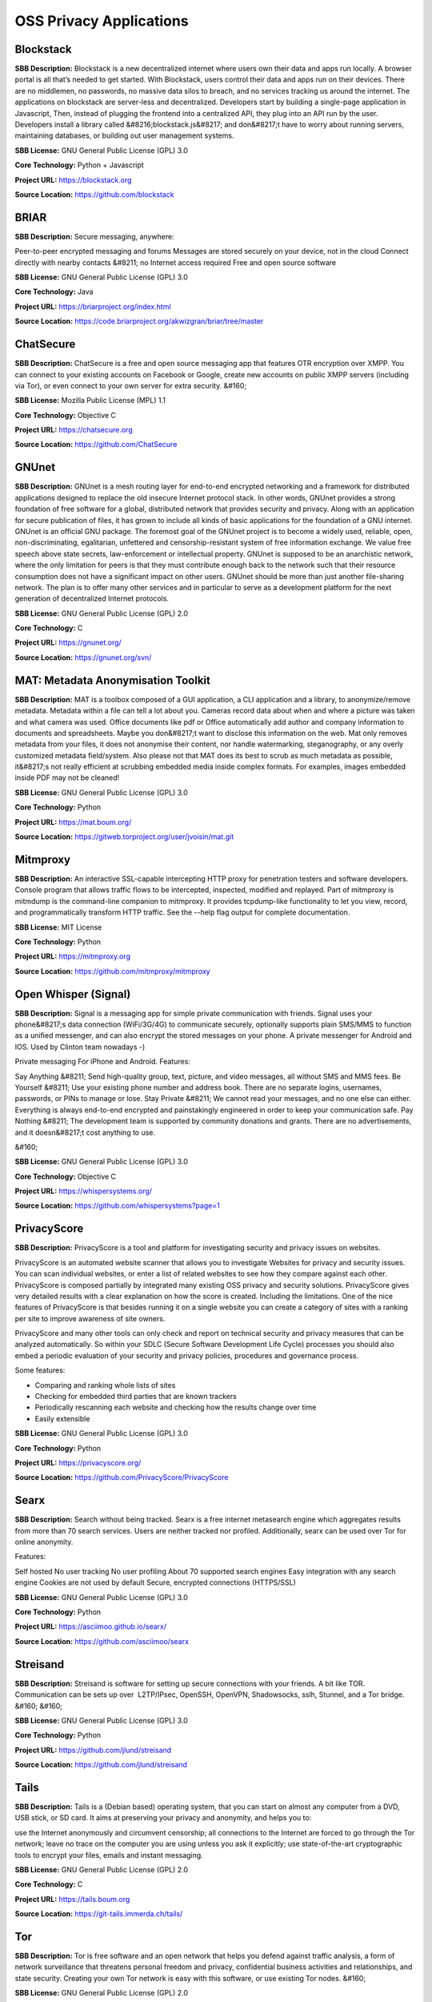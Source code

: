 OSS Privacy Applications
============================



**Blockstack** 
----------------
**SBB Description:** Blockstack is a new decentralized internet where users own their data and apps run locally. A browser portal is all that’s needed to get started.
With Blockstack, users control their data and apps run on their devices. There are no middlemen, no passwords, no massive data silos to breach, and no services tracking us around the internet.
The applications on blockstack are server-less and decentralized. Developers start by building a single-page application in Javascript, Then, instead of plugging the frontend into a centralized API, they plug into an API run by the user. Developers install a library called &#8216;blockstack.js&#8217; and don&#8217;t have to worry about running servers, maintaining databases, or building out user management systems.

**SBB License:** GNU General Public License (GPL) 3.0

**Core Technology:** Python + Javascript

**Project URL:** https://blockstack.org

**Source Location:** https://github.com/blockstack





**BRIAR** 
-----------
**SBB Description:** Secure messaging, anywhere:

Peer-to-peer encrypted messaging and forums
Messages are stored securely on your device, not in the cloud
Connect directly with nearby contacts &#8211; no Internet access required
Free and open source software

**SBB License:** GNU General Public License (GPL) 3.0

**Core Technology:** Java

**Project URL:** https://briarproject.org/index.html

**Source Location:** https://code.briarproject.org/akwizgran/briar/tree/master





**ChatSecure** 
----------------
**SBB Description:** ChatSecure is a free and open source messaging app that features OTR encryption over XMPP. You can connect to your existing accounts on Facebook or Google, create new accounts on public XMPP servers (including via Tor), or even connect to your own server for extra security.
&#160;

**SBB License:** Mozilla Public License (MPL) 1.1

**Core Technology:** Objective C

**Project URL:** https://chatsecure.org

**Source Location:** https://github.com/ChatSecure





**GNUnet** 
------------
**SBB Description:** GNUnet is a mesh routing layer for end-to-end encrypted networking and a framework for distributed applications designed to replace the old insecure Internet protocol stack.
In other words, GNUnet provides a strong foundation of free software for a global, distributed network that provides security and privacy. Along with an application for secure publication of files, it has grown to include all kinds of basic applications for the foundation of a GNU internet.
GNUnet is an official GNU package.
The foremost goal of the GNUnet project is to become a widely used, reliable, open, non-discriminating, egalitarian, unfettered and censorship-resistant system of free information exchange. We value free speech above state secrets, law-enforcement or intellectual property. GNUnet is supposed to be an anarchistic network, where the only limitation for peers is that they must contribute enough back to the network such that their resource consumption does not have a significant impact on other users. GNUnet should be more than just another file-sharing network. The plan is to offer many other services and in particular to serve as a development platform for the next generation of decentralized Internet protocols.

**SBB License:** GNU General Public License (GPL) 2.0

**Core Technology:** C

**Project URL:** https://gnunet.org/

**Source Location:** https://gnunet.org/svn/





**MAT: Metadata Anonymisation Toolkit** 
-----------------------------------------
**SBB Description:** MAT is a toolbox composed of a GUI application, a CLI application and a library, to anonymize/remove metadata.
Metadata within a file can tell a lot about you. Cameras record data about when and where a picture was taken and what camera was used. Office documents like pdf or Office automatically add author and company information to documents and spreadsheets. Maybe you don&#8217;t want to disclose this information on the web.
Mat only removes metadata from your files, it does not anonymise their content, nor handle watermarking, steganography, or any overly customized metadata field/system. Also please not that MAT does its best to scrub as much metadata as possible, it&#8217;s not really efficient at scrubbing embedded media inside complex formats. For examples, images embedded inside PDF may not be cleaned!

**SBB License:** GNU General Public License (GPL) 3.0

**Core Technology:** Python

**Project URL:** https://mat.boum.org/

**Source Location:** https://gitweb.torproject.org/user/jvoisin/mat.git





**Mitmproxy** 
---------------
**SBB Description:** An interactive SSL-capable intercepting HTTP proxy for penetration testers and software developers. Console program that allows traffic flows to be intercepted, inspected, modified and replayed.
Part of mitmproxy is mitmdump is the command-line companion to mitmproxy. It provides tcpdump-like functionality to let you view, record, and programmatically transform HTTP traffic. See the --help flag output for complete documentation.

**SBB License:** MIT License

**Core Technology:** Python

**Project URL:** https://mitmproxy.org

**Source Location:** https://github.com/mitmproxy/mitmproxy





**Open Whisper (Signal)** 
---------------------------
**SBB Description:** Signal is a messaging app for simple private communication with friends. Signal uses your phone&#8217;s data connection (WiFi/3G/4G) to communicate securely, optionally supports plain SMS/MMS to function as a unified messenger, and can also encrypt the stored messages on your phone.
A private messenger for Android and IOS. Used by Clinton team nowadays -)

Private messaging For iPhone and Android. Features:

Say Anything &#8211; Send high-quality group, text, picture, and video messages, all without SMS and MMS fees.
Be Yourself &#8211; Use your existing phone number and address book. There are no separate logins, usernames, passwords, or PINs to manage or lose.
Stay Private &#8211; We cannot read your messages, and no one else can either. Everything is always end-to-end encrypted and painstakingly engineered in order to keep your communication safe.
Pay Nothing &#8211; The development team is supported by community donations and grants. There are no advertisements, and it doesn&#8217;t cost anything to use.

&#160;

**SBB License:** GNU General Public License (GPL) 3.0

**Core Technology:** Objective C

**Project URL:** https://whispersystems.org/

**Source Location:** https://github.com/whispersystems?page=1





**PrivacyScore** 
------------------
**SBB Description:** PrivacyScore is a tool and platform for investigating security and privacy issues on websites. 

PrivacyScore is an automated website scanner that allows you to investigate Websites for privacy and security issues. You can scan individual websites, or enter a list of related websites to see how they compare against each other. PrivacyScore is composed partially by integrated many existing OSS privacy and security solutions. PrivacyScore gives very detailed results with a clear explanation on how the score is created. Including the limitations. One of the nice features of PrivacyScore is that besides running it on a single website you can create a category of sites with a ranking per site to improve awareness of site owners.

PrivacyScore and many other tools can only check and report on technical security and privacy measures that can be analyzed automatically. So within your SDLC (Secure Software Development Life Cycle) processes you should also embed a periodic evaluation of your security and privacy policies, procedures and governance process.

Some features:

- Comparing and ranking whole lists of sites
- Checking for embedded third parties that are known trackers
- Periodically rescanning each website and checking how the results change over time
- Easily extensible

**SBB License:** GNU General Public License (GPL) 3.0

**Core Technology:** Python

**Project URL:** https://privacyscore.org/

**Source Location:** https://github.com/PrivacyScore/PrivacyScore





**Searx** 
-----------
**SBB Description:** Search without being tracked. Searx is a free internet metasearch engine which aggregates results from more than 70 search services. Users are neither tracked nor profiled. Additionally, searx can be used over Tor for online anonymity.

Features:

Self hosted
No user tracking
No user profiling
About 70 supported search engines
Easy integration with any search engine
Cookies are not used by default
Secure, encrypted connections (HTTPS/SSL)

**SBB License:** GNU General Public License (GPL) 3.0

**Core Technology:** Python

**Project URL:** https://asciimoo.github.io/searx/

**Source Location:** https://github.com/asciimoo/searx





**Streisand** 
---------------
**SBB Description:** Streisand is software for setting up secure connections with your friends. A bit like TOR. Communication can be sets up over  L2TP/IPsec, OpenSSH, OpenVPN, Shadowsocks, sslh, Stunnel, and a Tor bridge.
&#160;
&#160;

**SBB License:** GNU General Public License (GPL) 3.0

**Core Technology:** Python

**Project URL:** https://github.com/jlund/streisand

**Source Location:** https://github.com/jlund/streisand





**Tails** 
-----------
**SBB Description:** Tails is a (Debian based) operating system, that you can start on almost any computer from a DVD, USB stick, or SD card. It aims at preserving your privacy and anonymity, and helps you to:

use the Internet anonymously and circumvent censorship;
all connections to the Internet are forced to go through the Tor network;
leave no trace on the computer you are using unless you ask it explicitly;
use state-of-the-art cryptographic tools to encrypt your files, emails and instant messaging.

**SBB License:** GNU General Public License (GPL) 2.0

**Core Technology:** C

**Project URL:** https://tails.boum.org

**Source Location:** https://git-tails.immerda.ch/tails/





**Tor** 
---------
**SBB Description:** Tor is free software and an open network that helps you defend against traffic analysis, a form of network surveillance that threatens personal freedom and privacy, confidential business activities and relationships, and state security. Creating your own Tor network is easy with this software, or use existing Tor nodes.
&#160;

**SBB License:** GNU General Public License (GPL) 2.0

**Core Technology:** 

**Project URL:** https://www.torproject.org

**Source Location:** https://www.torproject.org/dist/





**Tribler** 
-------------
**SBB Description:** Privacy enhanced BitTorrent client with P2P content discovery.
The aim of Tribler is giving anonymous access to online (streaming) videos. We are trying to make privacy, strong cryptography and authentication the Internet norm.
Tribler currently offers a Youtube-style service. For instance, Bittorrent-compatible streaming, fast search, thumbnail previews and comments. For the past 9 years we have been building a very robust Peer-to-Peer system. Today Tribler is robust: &#8220;the only way to take Tribler down is to take The Internet down&#8221; (but a single software bug could end everything).
Over 2 million people have used Tribler over the years. The Tribler project was started in 2005 at Delft University of Technology and over 100+ developers contributed code to it.

**SBB License:** GNU General Public License (GPL) 3.0

**Core Technology:** Python

**Project URL:** https://www.tribler.org/

**Source Location:** https://github.com/Tribler/tribler





**XPIR** 
----------
**SBB Description:** XPIR: Private Information Retrieval for Everyone
XPIR allows a user to privately download an element from a database. This means that the database server knows that she has sent a database element to the user but does not know which one. The scientific term for the underlying protocol is Private Information Retrieval (PIR). This library is described and studied in the paper:
Carlos Aguilar-Melchor, Joris Barrier, Laurent Fousse, Marc-Olivier Killijian, &#8220;XPIR: Private Information Retrieval for Everyone&#8221;, Proceedings on Privacy Enhancing Technologies. Volume 2016, Issue 2, Pages 155–174, ISSN (Online) 2299-0984, DOI: 10.1515/popets-2016-0010, December 2015.

**SBB License:** GNU General Public License (GPL) 3.0

**Core Technology:** C

**Project URL:** 

**Source Location:** https://github.com/XPIR-team/XPIR





End of SBB list <br>
